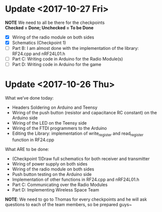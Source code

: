 * Update <2017-10-27 Fri>
  *NOTE* We need to all be there for the checkpoints \\
  *Checked = Done; Unchecked = To be Done*
  - [X] Wiring of the radio module on both sides
  - [X] Schematics (Checkpoint 1)
  - [ ] Part B: I am almost done with the implementation of the library: RF24.cpp and nRF24L01.h
  - [ ] Part C: Writing code in Arduino for the Radio Module(s)
  - [ ] Part D: Writing code in Arduino for the game

* Update <2017-10-26 Thu>
  What we’ve done today:
   - Headers Soldering on Arduino and Teensy
   - Wiring of the push button (resistor and capacitance RC constant) on the Arduino side
   - Wiring of the LED on the Teensy side
   - Wiring of the FTDI programmers to the Arduino
   - Editing the Library: implementation of write_register and read_register function in RF24.cpp
  What ARE to be done:
   - (Checkpoint 1)Draw full schematics for both receiver and transmitter
   - Wiring of power supply on both sides
   - Wiring of the radio module on both sides
   - Push button testing on the Arduino side
   - Implementation of other functions in RF24.cpp and nRF24L01.h
   - Part C: Communicating over the Radio Modules
   - Part D: Implementing Wireless Space Team
  *NOTE*: We need to go to Thomas for every checkpoints and he will ask questions to each of the team members, so be prepared guys~
  
